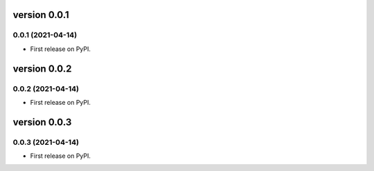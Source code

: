 version 0.0.1
=============

0.0.1 (2021-04-14)
------------------

* First release on PyPI.


version 0.0.2
=============

0.0.2 (2021-04-14)
------------------

* First release on PyPI.


version 0.0.3
=============

0.0.3 (2021-04-14)
------------------

* First release on PyPI.


